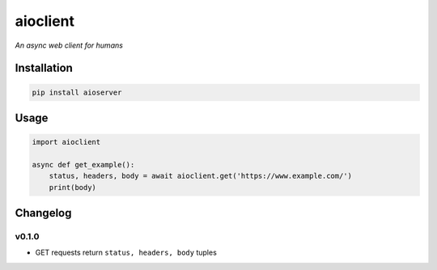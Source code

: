 aioclient
=========

*An async web client for humans*

Installation
------------

.. code:: sh

    pip install aioserver

Usage
-----

.. code:: python

    import aioclient

    async def get_example():
        status, headers, body = await aioclient.get('https://www.example.com/')
        print(body)

Changelog
---------

v0.1.0
~~~~~~

-  GET requests return ``status, headers, body`` tuples


